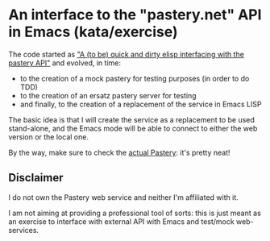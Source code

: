 * An interface to the "pastery.net" API in Emacs (kata/exercise)

The code started as _"A (to be) quick and dirty elisp interfacing with the [[https://www.pastery.net/][pastery API]]"_ and evolved, in time:

  - to the creation of a mock pastery for testing purposes (in order to do TDD)
  - to the creation of an ersatz pastery server for testing
  - and finally, to the creation of a replacement of the service in Emacs LISP

The basic idea is that I will create the service as a replacement to be used stand-alone, and the Emacs mode will be able to connect to either the web version or the local one.

By the way, make sure to check the [[https://www.pastery.net][actual Pastery]]: it's pretty neat!

** Disclaimer

I do not own the Pastery web service and neither I'm affiliated with it.

I am not aiming at providing a professional tool of sorts: this is just meant as an exercise to interface with external API with Emacs and test/mock web-services.


